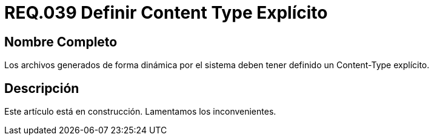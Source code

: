 :slug: rules/039/
:category: rules
:description: En el presente documento se detallan los requerimientos de seguridad relacionados al manejo de archivos dentro de la organización. En este requerimiento se establece la importancia de definir un Content Type explícito en archivos generados de forma dinámica.
:keywords: Requerimiento, Seguridad, Archivos, Content Type, Explícito, Seguridad.
:rules: yes

= REQ.039 Definir Content Type Explícito

== Nombre Completo

Los archivos generados de forma dinámica por el sistema 
deben tener definido un Content-Type explícito.

== Descripción

Este artículo está en construcción.
Lamentamos los inconvenientes.